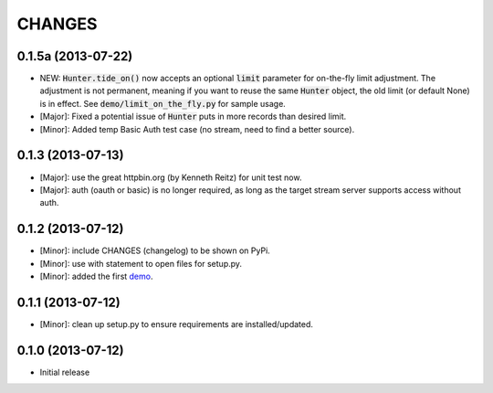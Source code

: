 CHANGES
=======

0.1.5a (2013-07-22)
-------------------

- NEW: :code:`Hunter.tide_on()` now accepts an optional :code:`limit` parameter for on-the-fly limit adjustment. The adjustment is not permanent, meaning if you want to reuse the same :code:`Hunter` object, the old limit (or default None) is in effect. See :code:`demo/limit_on_the_fly.py` for sample usage.
- [Major]: Fixed a potential issue of :code:`Hunter` puts in more records than desired limit.
- [Minor]: Added temp Basic Auth test case (no stream, need to find a better source).

0.1.3 (2013-07-13)
------------------

- [Major]: use the great httpbin.org (by Kenneth Reitz) for unit test now.
- [Major]: auth (oauth or basic) is no longer required, as long as the target stream server supports access without auth.

0.1.2 (2013-07-12)
------------------

- [Minor]: include CHANGES (changelog) to be shown on PyPi.
- [Minor]: use with statement to open files for setup.py.
- [Minor]: added the first demo_.

0.1.1 (2013-07-12)
------------------

- [Minor]: clean up setup.py to ensure requirements are installed/updated.

0.1.0 (2013-07-12)
------------------

- Initial release

.. _demo: https://github.com/amoa/tidehunter/tree/master/demo
